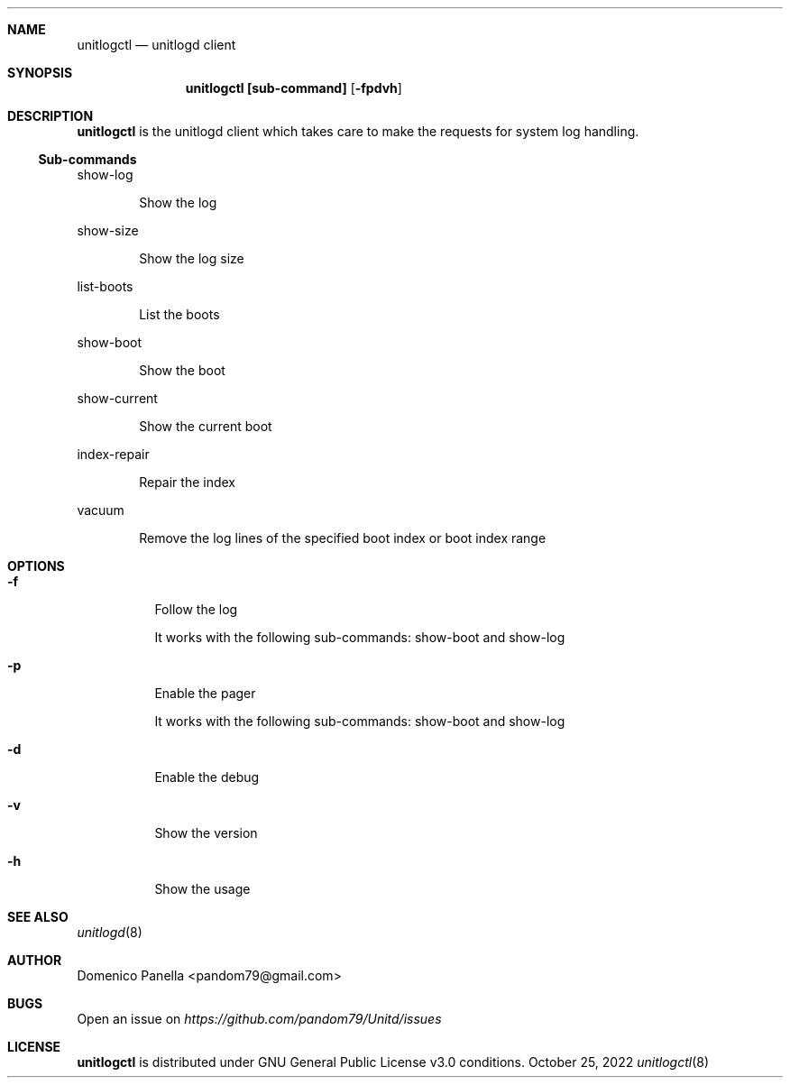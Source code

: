 .Dd October 25, 2022
.Dt unitlogctl 8
.Sh NAME
.Nm unitlogctl
.Nd unitlogd client
.Sh SYNOPSIS
.Nm unitlogctl [sub-command]
.Op Fl fpdvh
.Sh DESCRIPTION
.Nm
is the unitlogd client which takes care to make the requests for system log handling.
.Ss Sub-commands
.Bd -tag -width indent
show-log
.Ed
.Bd -ragged -offset indent
Show the log
.Ed
.Bd -tag -width indent
show-size
.Ed
.Bd -ragged -offset indent
Show the log size
.Ed
.Bd -tag -width indent
list-boots
.Ed
.Bd -ragged -offset indent
List the boots
.Ed
.Bd -tag -width indent
show-boot
.Ed
.Bd -ragged -offset indent
Show the boot
.Ed
.Bd -tag -width indent
show-current
.Ed
.Bd -ragged -offset indent
Show the current boot
.Ed
.Bd -tag -width indent
index-repair
.Ed
.Bd -ragged -offset indent
Repair the index
.Ed
.Bd -tag -width indent
vacuum
.Ed
.Bd -ragged -offset indent
Remove the log lines of the specified boot index or boot index range
.Ed
.It
.Sh OPTIONS
.Bl -tag -width indent
.It Fl f
Follow the log
.Bd -tag -width indent
It works with the following sub-commands: show-boot and show-log
.Ed
.It Fl p
Enable the pager
.Bd -tag -width indent
It works with the following sub-commands: show-boot and show-log
.Ed
.It Fl d
Enable the debug
.It Fl v
Show the version
.It Fl h
Show the usage

.Sh SEE ALSO
.Xr unitlogd 8
.Sh AUTHOR
.An Domenico Panella <pandom79@gmail.com>
.Sh BUGS
Open an issue on
.Mt https://github.com/pandom79/Unitd/issues
.Sh LICENSE
.Nm
is distributed under GNU General Public License v3.0 conditions.
